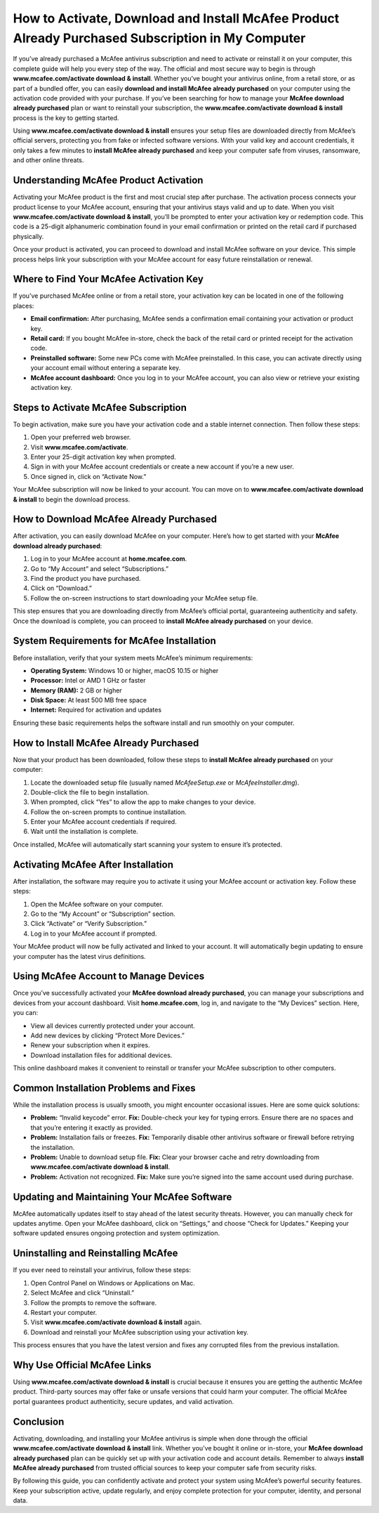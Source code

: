 How to Activate, Download and Install McAfee Product Already Purchased Subscription in My Computer
==================================================================================================

If you’ve already purchased a McAfee antivirus subscription and need to activate or reinstall it on your computer, this complete guide will help you every step of the way. The official and most secure way to begin is through **www.mcafee.com/activate download & install**. Whether you’ve bought your antivirus online, from a retail store, or as part of a bundled offer, you can easily **download and install McAfee already purchased** on your computer using the activation code provided with your purchase. If you’ve been searching for how to manage your **McAfee download already purchased** plan or want to reinstall your subscription, the **www.mcafee.com/activate download & install** process is the key to getting started.  

Using **www.mcafee.com/activate download & install** ensures your setup files are downloaded directly from McAfee’s official servers, protecting you from fake or infected software versions. With your valid key and account credentials, it only takes a few minutes to **install McAfee already purchased** and keep your computer safe from viruses, ransomware, and other online threats.  

Understanding McAfee Product Activation
---------------------------------------

Activating your McAfee product is the first and most crucial step after purchase. The activation process connects your product license to your McAfee account, ensuring that your antivirus stays valid and up to date. When you visit **www.mcafee.com/activate download & install**, you’ll be prompted to enter your activation key or redemption code. This code is a 25-digit alphanumeric combination found in your email confirmation or printed on the retail card if purchased physically.  

Once your product is activated, you can proceed to download and install McAfee software on your device. This simple process helps link your subscription with your McAfee account for easy future reinstallation or renewal.

Where to Find Your McAfee Activation Key
----------------------------------------

If you’ve purchased McAfee online or from a retail store, your activation key can be located in one of the following places:

- **Email confirmation:** After purchasing, McAfee sends a confirmation email containing your activation or product key.  
- **Retail card:** If you bought McAfee in-store, check the back of the retail card or printed receipt for the activation code.  
- **Preinstalled software:** Some new PCs come with McAfee preinstalled. In this case, you can activate directly using your account email without entering a separate key.  
- **McAfee account dashboard:** Once you log in to your McAfee account, you can also view or retrieve your existing activation key.

Steps to Activate McAfee Subscription
-------------------------------------

To begin activation, make sure you have your activation code and a stable internet connection. Then follow these steps:

1. Open your preferred web browser.  
2. Visit **www.mcafee.com/activate**.  
3. Enter your 25-digit activation key when prompted.  
4. Sign in with your McAfee account credentials or create a new account if you’re a new user.  
5. Once signed in, click on “Activate Now.”  

Your McAfee subscription will now be linked to your account. You can move on to **www.mcafee.com/activate download & install** to begin the download process.

How to Download McAfee Already Purchased
----------------------------------------

After activation, you can easily download McAfee on your computer. Here’s how to get started with your **McAfee download already purchased**:

1. Log in to your McAfee account at **home.mcafee.com**.  
2. Go to “My Account” and select “Subscriptions.”  
3. Find the product you have purchased.  
4. Click on “Download.”  
5. Follow the on-screen instructions to start downloading your McAfee setup file.

This step ensures that you are downloading directly from McAfee’s official portal, guaranteeing authenticity and safety. Once the download is complete, you can proceed to **install McAfee already purchased** on your device.

System Requirements for McAfee Installation
-------------------------------------------

Before installation, verify that your system meets McAfee’s minimum requirements:

- **Operating System:** Windows 10 or higher, macOS 10.15 or higher  
- **Processor:** Intel or AMD 1 GHz or faster  
- **Memory (RAM):** 2 GB or higher  
- **Disk Space:** At least 500 MB free space  
- **Internet:** Required for activation and updates  

Ensuring these basic requirements helps the software install and run smoothly on your computer.

How to Install McAfee Already Purchased
---------------------------------------

Now that your product has been downloaded, follow these steps to **install McAfee already purchased** on your computer:

1. Locate the downloaded setup file (usually named `McAfeeSetup.exe` or `McAfeeInstaller.dmg`).  
2. Double-click the file to begin installation.  
3. When prompted, click “Yes” to allow the app to make changes to your device.  
4. Follow the on-screen prompts to continue installation.  
5. Enter your McAfee account credentials if required.  
6. Wait until the installation is complete.  

Once installed, McAfee will automatically start scanning your system to ensure it’s protected.

Activating McAfee After Installation
------------------------------------

After installation, the software may require you to activate it using your McAfee account or activation key. Follow these steps:

1. Open the McAfee software on your computer.  
2. Go to the “My Account” or “Subscription” section.  
3. Click “Activate” or “Verify Subscription.”  
4. Log in to your McAfee account if prompted.  

Your McAfee product will now be fully activated and linked to your account. It will automatically begin updating to ensure your computer has the latest virus definitions.

Using McAfee Account to Manage Devices
--------------------------------------

Once you’ve successfully activated your **McAfee download already purchased**, you can manage your subscriptions and devices from your account dashboard. Visit **home.mcafee.com**, log in, and navigate to the “My Devices” section. Here, you can:

- View all devices currently protected under your account.  
- Add new devices by clicking “Protect More Devices.”  
- Renew your subscription when it expires.  
- Download installation files for additional devices.  

This online dashboard makes it convenient to reinstall or transfer your McAfee subscription to other computers.

Common Installation Problems and Fixes
--------------------------------------

While the installation process is usually smooth, you might encounter occasional issues. Here are some quick solutions:

- **Problem:** “Invalid keycode” error.  
  **Fix:** Double-check your key for typing errors. Ensure there are no spaces and that you’re entering it exactly as provided.  

- **Problem:** Installation fails or freezes.  
  **Fix:** Temporarily disable other antivirus software or firewall before retrying the installation.  

- **Problem:** Unable to download setup file.  
  **Fix:** Clear your browser cache and retry downloading from **www.mcafee.com/activate download & install**.  

- **Problem:** Activation not recognized.  
  **Fix:** Make sure you’re signed into the same account used during purchase.

Updating and Maintaining Your McAfee Software
---------------------------------------------

McAfee automatically updates itself to stay ahead of the latest security threats. However, you can manually check for updates anytime. Open your McAfee dashboard, click on “Settings,” and choose “Check for Updates.” Keeping your software updated ensures ongoing protection and system optimization.

Uninstalling and Reinstalling McAfee
------------------------------------

If you ever need to reinstall your antivirus, follow these steps:

1. Open Control Panel on Windows or Applications on Mac.  
2. Select McAfee and click “Uninstall.”  
3. Follow the prompts to remove the software.  
4. Restart your computer.  
5. Visit **www.mcafee.com/activate download & install** again.  
6. Download and reinstall your McAfee subscription using your activation key.  

This process ensures that you have the latest version and fixes any corrupted files from the previous installation.

Why Use Official McAfee Links
------------------------------

Using **www.mcafee.com/activate download & install** is crucial because it ensures you are getting the authentic McAfee product. Third-party sources may offer fake or unsafe versions that could harm your computer. The official McAfee portal guarantees product authenticity, secure updates, and valid activation.

Conclusion
----------

Activating, downloading, and installing your McAfee antivirus is simple when done through the official **www.mcafee.com/activate download & install** link. Whether you’ve bought it online or in-store, your **McAfee download already purchased** plan can be quickly set up with your activation code and account details. Remember to always **install McAfee already purchased** from trusted official sources to keep your computer safe from security risks.  

By following this guide, you can confidently activate and protect your system using McAfee’s powerful security features. Keep your subscription active, update regularly, and enjoy complete protection for your computer, identity, and personal data.